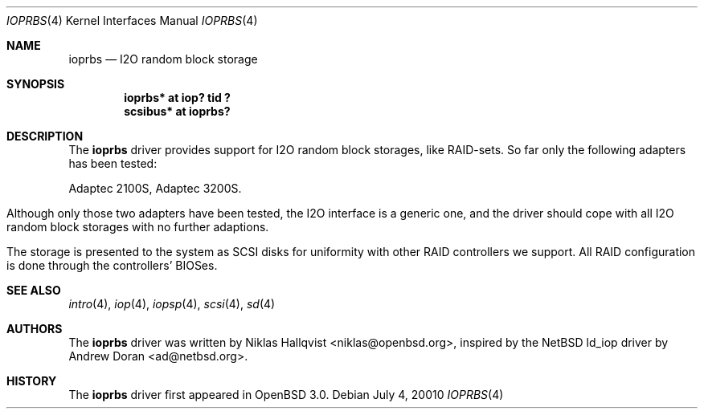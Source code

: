 .\"	$OpenBSD: src/share/man/man4/Attic/ioprbs.4,v 1.4 2001/08/17 11:13:58 mpech Exp $
.\"
.\" Copyright (c) 2000 Niklas Hallqvist.  All rights reserved.
.\"
.\"
.Dd July 4, 20010
.Dt IOPRBS 4
.Os
.Sh NAME
.Nm ioprbs
.Nd I2O random block storage
.Sh SYNOPSIS
.Cd "ioprbs* at iop? tid ?"
.Cd "scsibus* at ioprbs?"
.Sh DESCRIPTION
The
.Nm
driver provides support for I2O random block storages, like RAID-sets.
So far only the following adapters has been tested:
.Pp
.Bl -tag -width -offset indent -compact
.Tn Adaptec 2100S ,
.Tn Adaptec 3200S .
.El
.Pp
Although only those two adapters have been tested, the I2O interface is
a generic one, and the driver should cope with all I2O random block
storages with no further adaptions.
.Pp
The storage is presented to the system as SCSI disks for uniformity
with other RAID controllers we support.  All RAID configuration is done
through the controllers' BIOSes.
.Sh SEE ALSO
.Xr intro 4 ,
.Xr iop 4 ,
.Xr iopsp 4 ,
.Xr scsi 4 ,
.Xr sd 4
.Sh AUTHORS
The
.Nm
driver was written by
.An Niklas Hallqvist Aq niklas@openbsd.org ,
inspired by the
.Nx
ld_iop driver by
.An Andrew Doran Aq ad@netbsd.org .
.Sh HISTORY
The
.Nm
driver first appeared in
.Ox 3.0 .

